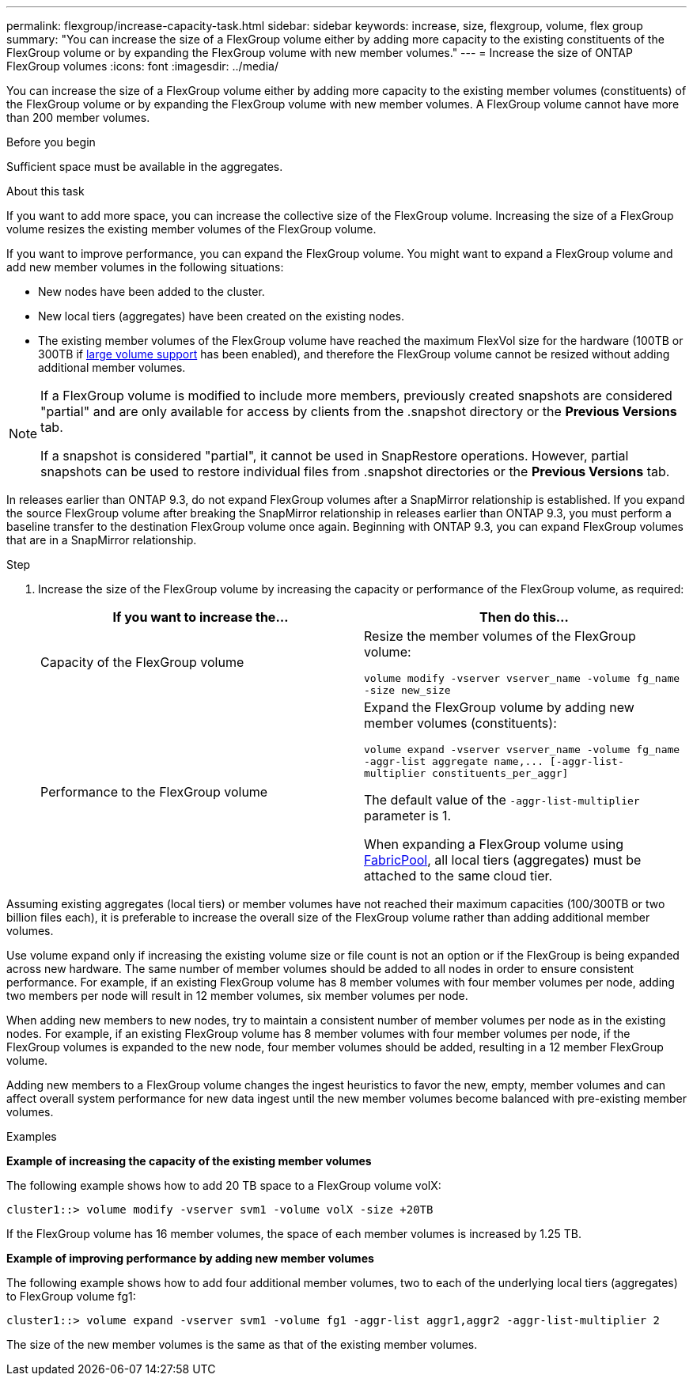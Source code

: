 ---
permalink: flexgroup/increase-capacity-task.html
sidebar: sidebar
keywords: increase, size, flexgroup, volume, flex group
summary: "You can increase the size of a FlexGroup volume either by adding more capacity to the existing constituents of the FlexGroup volume or by expanding the FlexGroup volume with new member volumes."
---
= Increase the size of ONTAP FlexGroup volumes
:icons: font
:imagesdir: ../media/

[.lead]
You can increase the size of a FlexGroup volume either by adding more capacity to the existing member volumes (constituents) of the FlexGroup volume or by expanding the FlexGroup volume with new member volumes. A FlexGroup volume cannot have more than 200 member volumes.

.Before you begin

Sufficient space must be available in the aggregates.

.About this task

If you want to add more space, you can increase the collective size of the FlexGroup volume. Increasing the size of a FlexGroup volume resizes the existing member volumes of the FlexGroup volume.

If you want to improve performance, you can expand the FlexGroup volume. You might want to expand a FlexGroup volume and add new member volumes in the following situations:

* New nodes have been added to the cluster.
* New local tiers (aggregates) have been created on the existing nodes.
* The existing member volumes of the FlexGroup volume have reached the maximum FlexVol size for the hardware (100TB or 300TB if link:../volumes/enable-large-vol-file-support-task.html[large volume support] has been enabled), and therefore the FlexGroup volume cannot be resized without adding additional member volumes.

[NOTE]
====
If a FlexGroup volume is modified to include more members, previously created snapshots are
considered "partial" and are only available for access by clients from the .snapshot directory or the *Previous Versions* tab.

If a snapshot is considered "partial", it cannot be used in SnapRestore operations. However,
partial snapshots can be used to restore individual files from .snapshot directories or the
*Previous Versions* tab.
====

In releases earlier than ONTAP 9.3, do not expand FlexGroup volumes after a SnapMirror relationship is established. If you expand the source FlexGroup volume after breaking the SnapMirror relationship in releases earlier than ONTAP 9.3, you must perform a baseline transfer to the destination FlexGroup volume once again. Beginning with ONTAP 9.3, you can expand FlexGroup volumes that are in a SnapMirror relationship.

.Step

. Increase the size of the FlexGroup volume by increasing the capacity or performance of the FlexGroup volume, as required:
+

|===

h| If you want to increase the... h| Then do this...

a|
Capacity of the FlexGroup volume
a|
Resize the member volumes of the FlexGroup volume:

`volume modify -vserver vserver_name -volume fg_name -size new_size`
a|
Performance to the FlexGroup volume
a|
Expand the FlexGroup volume by adding new member volumes (constituents):

`+volume expand -vserver vserver_name -volume fg_name -aggr-list aggregate name,... [-aggr-list-multiplier constituents_per_aggr]+`

The default value of the `-aggr-list-multiplier` parameter is 1.

When expanding a FlexGroup volume using link:../fabricpool/index.html[FabricPool], all local tiers (aggregates) must be attached to the same cloud tier.
|===

Assuming existing aggregates (local tiers) or member volumes have not reached their maximum capacities (100/300TB or two billion files each), it is preferable to increase the overall size of the FlexGroup volume rather than adding additional member volumes. 

Use volume expand only if increasing the existing volume size or file count is not an option or if the FlexGroup is being expanded across new hardware. The same number of member volumes should be added to all nodes in order to ensure consistent performance. For example, if an existing FlexGroup volume has 8 member volumes with four member volumes per node, adding two members per node will result in 12 member volumes, six member volumes per node. 

When adding new members to new nodes, try to maintain a consistent number of member volumes per node as in the existing nodes. For example, if an existing FlexGroup volume has 8 member volumes with four member volumes per node, if the FlexGroup volumes is expanded to the new node, four member volumes should be added, resulting in a 12 member FlexGroup volume.

Adding new members to a FlexGroup volume changes the ingest heuristics to favor the new, empty, member volumes and can affect overall system performance for new data
ingest until the new member volumes become balanced with pre-existing member volumes.


.Examples

*Example of increasing the capacity of the existing member volumes*

The following example shows how to add 20 TB space to a FlexGroup volume volX:

----
cluster1::> volume modify -vserver svm1 -volume volX -size +20TB
----

If the FlexGroup volume has 16 member volumes, the space of each member volumes is increased by 1.25 TB.

*Example of improving performance by adding new member volumes*

The following example shows how to add four additional member volumes, two to each of the underlying local tiers (aggregates) to FlexGroup volume fg1:

----
cluster1::> volume expand -vserver svm1 -volume fg1 -aggr-list aggr1,aggr2 -aggr-list-multiplier 2
----

The size of the new member volumes is the same as that of the existing member volumes.

// 2025-June-5, ONTAPDOC-3026
// 23 APR 2025 Additional details regarding volume expansion
// 2-APR-2025 ONTAPDOC-2919
// 2024 Dec 18, FG max is 60PB with large volumes (ONTAP 9.12.1 P2)
// 08 DEC 2021, BURT 1430515
